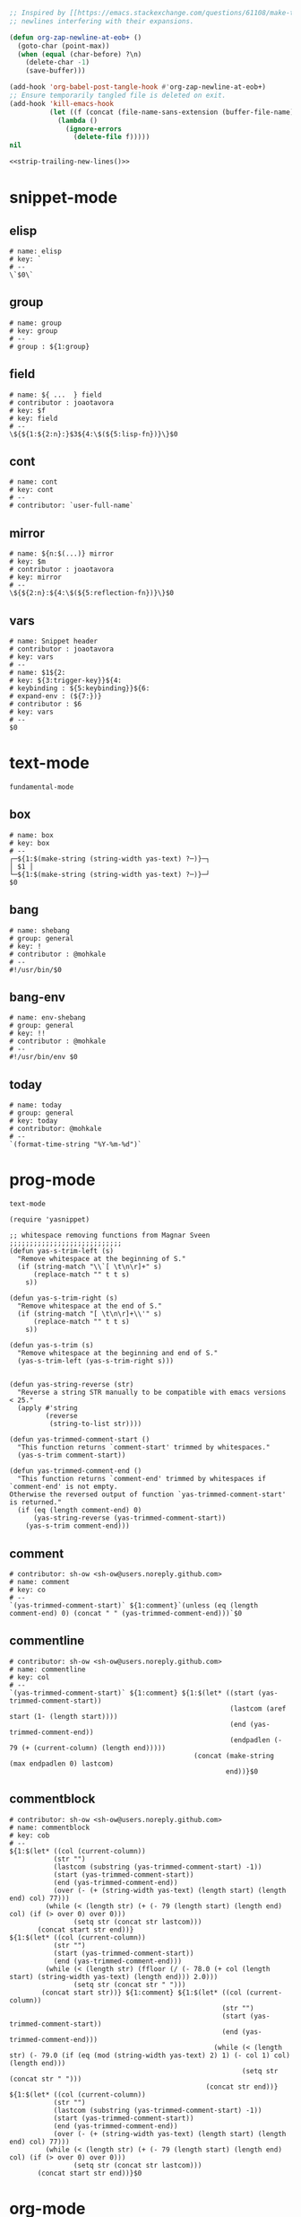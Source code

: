 #+TITLE snippets
#+PROPERTY: header-args :tangle-mode (identity #o644) :mkdirp yes :noweb yes :hlines no :shebang "# -*- mode: snippet -*-" :tangle no

#+NAME: strip-trailing-new-lines
#+BEGIN_SRC emacs-lisp :lexical yes
  ;; Inspired by [[https://emacs.stackexchange.com/questions/61108/make-tangle-dont-add-a-newline-at-the-end-of-the-file][here]], this prevents org from tangling snippets with trailing
  ;; newlines interfering with their expansions.

  (defun org-zap-newline-at-eob+ ()
    (goto-char (point-max))
    (when (equal (char-before) ?\n)
      (delete-char -1)
      (save-buffer)))

  (add-hook 'org-babel-post-tangle-hook #'org-zap-newline-at-eob+)
  ;; Ensure temporarily tangled file is deleted on exit.
  (add-hook 'kill-emacs-hook
            (let ((f (concat (file-name-sans-extension (buffer-file-name)) ".el")))
              (lambda ()
                (ignore-errors
                  (delete-file f)))))
  nil
#+END_SRC

#+BEGIN_SRC emacs-lisp :tangle yes
<<strip-trailing-new-lines()>>
#+END_SRC

* snippet-mode
** elisp
   #+BEGIN_SRC snippet :tangle snippets/snippet-mode/elisp
      # name: elisp
      # key: `
      # --
      \`$0\`
   #+END_SRC

** group
   #+BEGIN_SRC snippet :tangle snippets/snippet-mode/group
      # name: group
      # key: group
      # --
      # group : ${1:group}
   #+END_SRC

** field
   #+BEGIN_SRC snippet :tangle snippets/snippet-mode/field
      # name: ${ ...  } field
      # contributor : joaotavora
      # key: $f
      # key: field
      # --
      \${${1:${2:n}:}$3${4:\$(${5:lisp-fn})}\}$0
   #+END_SRC

** cont
   #+BEGIN_SRC snippet :tangle snippets/snippet-mode/cont
      # name: cont
      # key: cont
      # --
      # contributor: `user-full-name`
   #+END_SRC

** mirror
   #+BEGIN_SRC snippet :tangle snippets/snippet-mode/mirror
      # name: ${n:$(...)} mirror
      # key: $m
      # contributor : joaotavora
      # key: mirror
      # --
      \${${2:n}:${4:\$(${5:reflection-fn})}\}$0
   #+END_SRC

** vars
   #+BEGIN_SRC snippet :tangle snippets/snippet-mode/vars
      # name: Snippet header
      # contributor : joaotavora
      # key: vars
      # --
      # name: $1${2:
      # key: ${3:trigger-key}}${4:
      # keybinding : ${5:keybinding}}${6:
      # expand-env : (${7:})}
      # contributor : $6
      # key: vars
      # --
      $0
   #+END_SRC

* text-mode
  #+BEGIN_SRC text :tangle snippets/text-mode/.yas-parents :shebang
    fundamental-mode
  #+END_SRC

** box
   #+BEGIN_SRC snippet :tangle snippets/text-mode/box
      # name: box
      # key: box
      # --
      ┌─${1:$(make-string (string-width yas-text) ?─)}─┐
      │ $1 │
      └─${1:$(make-string (string-width yas-text) ?─)}─┘
      $0
   #+END_SRC

** bang
   #+BEGIN_SRC snippet :tangle snippets/text-mode/bang
     # name: shebang
     # group: general
     # key: !
     # contributor : @mohkale
     # --
     #!/usr/bin/$0
   #+END_SRC

** bang-env
   #+BEGIN_SRC snippet :tangle snippets/text-mode/bang-env
     # name: env-shebang
     # group: general
     # key: !!
     # contributor : @mohkale
     # --
     #!/usr/bin/env $0
   #+END_SRC

** today
   #+BEGIN_SRC snippet :tangle snippets/text-mode/today
     # name: today
     # group: general
     # key: today
     # contributor: @mohkale
     # --
     `(format-time-string "%Y-%m-%d")`
   #+END_SRC

* prog-mode
  #+BEGIN_SRC text :tangle snippets/prog-mode/.yas-parents :shebang
    text-mode
  #+END_SRC

  #+BEGIN_SRC elisp :tangle snippets/prog-mode/.yas-setup.el :shebang ";; -*- lexical-binding: t -*-"
    (require 'yasnippet)

    ;; whitespace removing functions from Magnar Sveen ;;;;;;;;;;;;;;;;;;;;;;;;;;;;
    (defun yas-s-trim-left (s)
      "Remove whitespace at the beginning of S."
      (if (string-match "\\`[ \t\n\r]+" s)
          (replace-match "" t t s)
        s))

    (defun yas-s-trim-right (s)
      "Remove whitespace at the end of S."
      (if (string-match "[ \t\n\r]+\\'" s)
          (replace-match "" t t s)
        s))

    (defun yas-s-trim (s)
      "Remove whitespace at the beginning and end of S."
      (yas-s-trim-left (yas-s-trim-right s)))


    (defun yas-string-reverse (str)
      "Reverse a string STR manually to be compatible with emacs versions < 25."
      (apply #'string
             (reverse
              (string-to-list str))))

    (defun yas-trimmed-comment-start ()
      "This function returns `comment-start' trimmed by whitespaces."
      (yas-s-trim comment-start))

    (defun yas-trimmed-comment-end ()
      "This function returns `comment-end' trimmed by whitespaces if `comment-end' is not empty.
    Otherwise the reversed output of function `yas-trimmed-comment-start' is returned."
      (if (eq (length comment-end) 0)
          (yas-string-reverse (yas-trimmed-comment-start))
        (yas-s-trim comment-end)))
  #+END_SRC

** comment
   #+BEGIN_SRC snippet :tangle snippets/prog-mode/comment
      # contributor: sh-ow <sh-ow@users.noreply.github.com>
      # name: comment
      # key: co
      # --
      `(yas-trimmed-comment-start)` ${1:comment}`(unless (eq (length comment-end) 0) (concat " " (yas-trimmed-comment-end)))`$0
   #+END_SRC

** commentline
   #+BEGIN_SRC snippet :tangle snippets/prog-mode/commentline
      # contributor: sh-ow <sh-ow@users.noreply.github.com>
      # name: commentline
      # key: col
      # --
      `(yas-trimmed-comment-start)` ${1:comment} ${1:$(let* ((start (yas-trimmed-comment-start))
                                                             (lastcom (aref start (1- (length start))))
                                                             (end (yas-trimmed-comment-end))
                                                             (endpadlen (- 79 (+ (current-column) (length end)))))
                                                    (concat (make-string (max endpadlen 0) lastcom)
                                                            end))}$0
   #+END_SRC

** commentblock
   #+BEGIN_SRC snippet :tangle snippets/prog-mode/commentblock
      # contributor: sh-ow <sh-ow@users.noreply.github.com>
      # name: commentblock
      # key: cob
      # --
      ${1:$(let* ((col (current-column))
                 (str "")
                 (lastcom (substring (yas-trimmed-comment-start) -1))
                 (start (yas-trimmed-comment-start))
                 (end (yas-trimmed-comment-end))
                 (over (- (+ (string-width yas-text) (length start) (length end) col) 77)))
               (while (< (length str) (+ (- 79 (length start) (length end) col) (if (> over 0) over 0)))
                      (setq str (concat str lastcom)))
             (concat start str end))}
      ${1:$(let* ((col (current-column))
                 (str "")
                 (start (yas-trimmed-comment-start))
                 (end (yas-trimmed-comment-end)))
               (while (< (length str) (ffloor (/ (- 78.0 (+ col (length start) (string-width yas-text) (length end))) 2.0)))
                      (setq str (concat str " ")))
              (concat start str))} ${1:comment} ${1:$(let* ((col (current-column))
                                                           (str "")
                                                           (start (yas-trimmed-comment-start))
                                                           (end (yas-trimmed-comment-end)))
                                                         (while (< (length str) (- 79.0 (if (eq (mod (string-width yas-text) 2) 1) (- col 1) col) (length end)))
                                                                (setq str (concat str " ")))
                                                       (concat str end))}
      ${1:$(let* ((col (current-column))
                 (str "")
                 (lastcom (substring (yas-trimmed-comment-start) -1))
                 (start (yas-trimmed-comment-start))
                 (end (yas-trimmed-comment-end))
                 (over (- (+ (string-width yas-text) (length start) (length end) col) 77)))
               (while (< (length str) (+ (- 79 (length start) (length end) col) (if (> over 0) over 0)))
                      (setq str (concat str lastcom)))
             (concat start str end))}$0
   #+END_SRC

* org-mode
  #+BEGIN_SRC emacs-lisp :tangle snippets/org-mode/.yas-parents
    latex-mode
  #+END_SRC

** bold
   #+BEGIN_SRC snippet :tangle snippets/org-mode/bold
      # name: bold
      # key: b
      # --
      *$1*$0
   #+END_SRC

** quote
   #+BEGIN_SRC snippet :tangle snippets/org-mode/quote
      # name: quote
      # key: <Q
      # --
      #+begin_quote
      $0
      #+end_quote
   #+END_SRC

** embedded
   #+BEGIN_SRC snippet :tangle snippets/org-mode/embedded
      # name: embedded
      # key: emb_
      # --
      src_${1:lang}${2:[${3:where}]}{${4:code}}
   #+END_SRC

** exampleblock
   #+BEGIN_SRC snippet :tangle snippets/org-mode/exampleblock
      # name: example
      # key: <E
      # --
      #+begin_example
      $0
      #+end_example
   #+END_SRC

** language
   #+BEGIN_SRC snippet :tangle snippets/org-mode/language
      # name: language
      # key: <lan
      # --
      #+language: ${1:en}
   #+END_SRC

** img
   #+BEGIN_SRC snippet :tangle snippets/org-mode/img
      # name: img
      # key: img_
      # --
      <img src="$1" alt="$2" align="${3:left}" title="${4:image title}" class="img" $5/>$0
   #+END_SRC

** date
   #+BEGIN_SRC snippet :tangle snippets/org-mode/date
      # name: date
      # key: <da
      # --
      #+date: ${1:year}:${2:month}:${3:day}
   #+END_SRC

** center
   #+BEGIN_SRC snippet :tangle snippets/org-mode/center
      # name: center
      # key: <C
      # --
      #+begin_center
      $0
      #+end_center
   #+END_SRC

** verse
   #+BEGIN_SRC snippet :tangle snippets/org-mode/verse
      # name: verse
      # key: <v
      # --
      #+begin_verse
      $0
      #+end_verse
   #+END_SRC

** keywords
   #+BEGIN_SRC snippet :tangle snippets/org-mode/keywords
      # name: keywords
      # key: <ke
      # --
      #+keywords: $0
   #+END_SRC

** style
   #+BEGIN_SRC snippet :tangle snippets/org-mode/style
      # name: style
      # key: <st
      # --
      #+style: <link rel="stylesheet" type="text/css" href="$1" />
   #+END_SRC

** include
   #+BEGIN_SRC snippet :tangle snippets/org-mode/include
      # name: include
      # key: <i
      # --
      #+include: $0
   #+END_SRC

** src
   #+BEGIN_SRC emacs-lisp :tangle snippets/org-mode/src
     # name: src
     # key: <<
     # --
     ,#+BEGIN_SRC $1
     $0
     ,#+END_SRC
   #+END_SRC

** filetags
   #+BEGIN_SRC snippet :tangle snippets/org-mode/roam_tags
     # name: roam_tags
     # key: rt
     # --
     ,#+filetags: $0
   #+END_SRC

* web-mode
  #+BEGIN_SRC text :tangle snippets/web-mode/.yas-parents :shebang
    html-mode
  #+END_SRC

* ruby-mode
** pry
   #+BEGIN_SRC snippet :tangle snippets/ruby-mode/pry
     # name: binding.pry
     # key: dbg
     # --
     require 'pry'; binding.pry$0
   #+END_SRC

** rel
   #+BEGIN_SRC snippet :tangle snippets/ruby-mode/rel
      # name: require_relative
      # group : general
      # --
      require_relative '$0'
   #+END_SRC

** mod
   #+BEGIN_SRC snippet :tangle snippets/ruby-mode/mod
      # name: module ... end
      # contributor: hitesh <hitesh.jasani@gmail.com>, jimeh <contact@jimeh.me>
      # key: mod
      # --
      module ${1:`(let ((fn (capitalize (file-name-nondirectory
                                       (file-name-sans-extension
               (or (buffer-file-name)
                   (buffer-name (current-buffer))))))))
                 (while (string-match "_" fn)
                   (setq fn (replace-match "" nil nil fn)))
                 fn)`}
        $0
      end
   #+END_SRC

** Comp
   #+BEGIN_SRC snippet :tangle snippets/ruby-mode/Comp
      # name: include Comparable; def <=> ... end
      # group : definitions
      # --
      include Comparable

      def <=> other
        $0
      end
   #+END_SRC

** test class
   #+BEGIN_SRC snippet :tangle snippets/ruby-mode/test_class
      # name: test class
      # key: tc
      # --
      class TC_${1:Class} < Test::Unit::TestCase
            $0
      end
   #+END_SRC

** when
   #+BEGIN_SRC snippet :tangle snippets/ruby-mode/when
      # name: when ... end
      # group : control structure
      # --
      when ${condition}
        $0
      end
   #+END_SRC

** def
   #+BEGIN_SRC snippet :tangle snippets/ruby-mode/def
      # name: def ... end
      # key: def
      # --
      def ${1:method}${2:(${3:args})}
          $0
      end
   #+END_SRC

** until
   #+BEGIN_SRC snippet :tangle snippets/ruby-mode/until
      # name: until ... end
      # group: control structure
      # --
      until ${condition}
        $0
      end
   #+END_SRC

** red
   #+BEGIN_SRC snippet :tangle snippets/ruby-mode/red
      # name: reduce(...) { |...| ... }
      # group : collections
      # --
      reduce(${1:0}) { |${2:accumulator}, ${3:element}| $0 }
   #+END_SRC

** ea
   #+BEGIN_SRC snippet :tangle snippets/ruby-mode/ea
      # name: each { |...| ... }
      # group : collections
      # --
      each { |${e}| $0 }
   #+END_SRC

** dow
   #+BEGIN_SRC snippet :tangle snippets/ruby-mode/dow
      # name: downto(...) { |n| ... }
      # group : control structure
      # --
      downto(${0}) { |${n}|
        $0
      }
   #+END_SRC

** eawi
   #+BEGIN_SRC snippet :tangle snippets/ruby-mode/eawi
      # name: each_with_index { |e, i| ... }
      # group : collections
      # --
      each_with_index { |${e}, ${i}| $0 }
   #+END_SRC

** any
   #+BEGIN_SRC snippet :tangle snippets/ruby-mode/any
      # name: any? { |...| ... }
      # group : collections
      # --
      any? { |${e}| $0 }
   #+END_SRC

** while
   #+BEGIN_SRC snippet :tangle snippets/ruby-mode/while
      # name: while ... end
      # group : control structure
      # --
      while ${condition}
        $0
      end
   #+END_SRC

** eai
   #+BEGIN_SRC snippet :tangle snippets/ruby-mode/eai
      # name: each_index { |i| ... }
      # group : collections
      # --
      each_index { |${i}| $0 }
   #+END_SRC

** tim
   #+BEGIN_SRC snippet :tangle snippets/ruby-mode/tim
      # name: times { |n| ... }
      # group : control structure
      # --
      times { |${n}| $0 }
   #+END_SRC

** eac
   #+BEGIN_SRC snippet :tangle snippets/ruby-mode/eac
      # name: each_cons(...) { |...| ... }
      # group : collections
      # --
      each_cons(${1:2}) { |${group}| $0 }
   #+END_SRC

** ife
   #+BEGIN_SRC snippet :tangle snippets/ruby-mode/ife
      # name: if ... else ... end
      # group : control structure
      # --
      if ${1:condition}
        $2
      else
        $3
      end
   #+END_SRC

** rpry
   #+BEGIN_SRC snippet :tangle snippets/ruby-mode/rpry
      # name: binding.pry_remote
      # key: rpry
      # --
      require 'pry-remote'; binding.remote_pry
   #+END_SRC

** select
   #+BEGIN_SRC snippet :tangle snippets/ruby-mode/select
      # name: select { |...| ... }
      # group : collections
      # --
      select { |${1:element}| $0 }
   #+END_SRC

** tu
   #+BEGIN_SRC snippet :tangle snippets/ruby-mode/tu
      # name: tu
      # key: tu
      # --
      require 'test/unit'
   #+END_SRC

** collect
   #+BEGIN_SRC snippet :tangle snippets/ruby-mode/collect
      # name: collect { |...| ... }
      # group : collections
      # --
      collect { |${e}| $0 }
   #+END_SRC

** str
   #+BEGIN_SRC snippet :tangle snippets/ruby-mode/str
      # name: str
      # key: s
      # --
      #{$0}
   #+END_SRC

** cls
   #+BEGIN_SRC snippet :tangle snippets/ruby-mode/cls
      # name: class ... end
      # contributor : hitesh <hitesh.jasani@gmail.com>
      # group : definitions
      # --
      class ${1:`(let ((fn (capitalize (file-name-nondirectory
                                       (file-name-sans-extension
      				 (or (buffer-file-name)
      				     (buffer-name (current-buffer))))))))
                   (replace-regexp-in-string "_" "" fn t t))`}
        $0
      end
   #+END_SRC

** inc
   #+BEGIN_SRC snippet :tangle snippets/ruby-mode/inc
      # name: include Module
      # key: inc
      # group: general
      # --
      include ${1:Module}
      $0
   #+END_SRC

** y
   #+BEGIN_SRC snippet :tangle snippets/ruby-mode/y
      # name: :yields: arguments (rdoc)
      # group : general
      # --
      :yields: $0
   #+END_SRC

** eav
   #+BEGIN_SRC snippet :tangle snippets/ruby-mode/eav
      # name: each_value { |val| ... }
      # group : collections
      # --
      each_value { |${val}| $0 }
   #+END_SRC

** bench
   #+BEGIN_SRC snippet :tangle snippets/ruby-mode/bench
      # name: bench
      # key: bench
      # --
      require "benchmark"

      TESTS = ${1:1_000}
      Benchmark.bmbm do |x|
        x.report("${2:var}") {}
      end
   #+END_SRC

** init
   #+BEGIN_SRC snippet :tangle snippets/ruby-mode/init
      # name: init
      # key: init
      # --
      def initialize(${1:args})
          $0
      end
   #+END_SRC

** case
   #+BEGIN_SRC snippet :tangle snippets/ruby-mode/case
      # name: case ... end
      # group : general
      # --
      case ${1:object}
      when ${2:condition}
        $0
      end
   #+END_SRC

** to_
   #+BEGIN_SRC snippet :tangle snippets/ruby-mode/to_
      # name: to_
      # key: to_
      # --
      def to_s
          "${1:string}"
      end
      $0
   #+END_SRC

** cla
   #+BEGIN_SRC snippet :tangle snippets/ruby-mode/cla
      # name: class << self ... end
      # group : definitions
      # --
      class << ${self}
        $0
      end
   #+END_SRC

** attribute
   #+BEGIN_SRC snippet :tangle snippets/ruby-mode/attribute
      # name: attribute
      # key: @
      # --
      @${1:attr} = $0
   #+END_SRC

** rw
   #+BEGIN_SRC snippet :tangle snippets/ruby-mode/rw
      # name: attr_accessor ...
      # group : definitions
      # --
      attr_accessor :
   #+END_SRC

** if
   #+BEGIN_SRC snippet :tangle snippets/ruby-mode/if
      # name: if ... end
      # group : control structure
      # --
      if ${1:condition}
        $0
      end
   #+END_SRC

** am
   #+BEGIN_SRC snippet :tangle snippets/ruby-mode/am
      # name: alias_method new, old
      # group : definitions
      # --
      alias_method :${new_name}, :${old_name}
   #+END_SRC

** upt
   #+BEGIN_SRC snippet :tangle snippets/ruby-mode/upt
      # name: upto(...) { |n| ... }
      # group : control structure
      # --
      upto(${n}) { |${i}|
        $0
      }
   #+END_SRC

** reject
   #+BEGIN_SRC snippet :tangle snippets/ruby-mode/reject
      # name: reject { |...| ... }
      # group : collections
      # --
      reject { |${1:element}| $0 }
   #+END_SRC

** formula
   #+BEGIN_SRC snippet :tangle snippets/ruby-mode/formula
      # name: formula
      # key: form
      # --
      require 'formula'

      class ${1:Name} <Formula
        url '${2:url}'
        homepage '${3:home}'
        md5 '${4:md5}'

        def install
          ${5:system "./configure"}
          $0
        end
      end
   #+END_SRC

** Enum
   #+BEGIN_SRC snippet :tangle snippets/ruby-mode/Enum
      # name: include Enumerable
      # key: Enum
      # group: collections
      # --
      include Enumerable

      def each${1:(&block)}
        $0
      end
   #+END_SRC

** app
   #+BEGIN_SRC snippet :tangle snippets/ruby-mode/app
      # name: if __FILE__ == $PROGRAM_NAME ... end
      # group : general
      # --
      if __FILE__ == $PROGRAM_NAME
        $0
      end
   #+END_SRC

** map
   #+BEGIN_SRC snippet :tangle snippets/ruby-mode/map
      # name: map { |...| ... }
      # group : collections
      # --
      map { |${e}| $0 }
   #+END_SRC

** #
   #+BEGIN_SRC snippet :tangle snippets/ruby-mode/#
      # name: # =>
      # group : general
      # --
      # =>
   #+END_SRC

** dee
   #+BEGIN_SRC snippet :tangle snippets/ruby-mode/dee
      # name: deep_copy(...)
      # group : general
      # --
      Marshal.load(Marshal.dump($0))
   #+END_SRC

** bm
   #+BEGIN_SRC snippet :tangle snippets/ruby-mode/bm
      # name: Benchmark.bmbm(...) do ... end
      # group : general
      # --
      Benchmark.bmbm(${1:10}) do |x|
        $0
      end
   #+END_SRC

** req
   #+BEGIN_SRC snippet :tangle snippets/ruby-mode/req
      # name: require "..."
      # group : general
      # --
      require '$0'
   #+END_SRC

** =b
   #+BEGIN_SRC snippet :tangle snippets/ruby-mode/=b
      # name: =begin rdoc ... =end
      # group : general
      # --
      =begin rdoc
        $0
      =end
   #+END_SRC

** det
   #+BEGIN_SRC snippet :tangle snippets/ruby-mode/det
      # name: detect { |...| ... }
      # group : collections
      # --
      detect { |${e}| $0 }
   #+END_SRC

** deli
   #+BEGIN_SRC snippet :tangle snippets/ruby-mode/deli
      # name: delete_if { |...| ... }
      # group : collections
      # --
      delete_if { |${e}| $0 }
   #+END_SRC

** for
   #+BEGIN_SRC snippet :tangle snippets/ruby-mode/for
      # name: for
      # key: for
      # --
      for ${1:el} in ${2:collection}
          $0
      end
   #+END_SRC

** GLOB
   #+BEGIN_SRC snippet :tangle snippets/ruby-mode/GLOB
      # name: GLOB
      # key: $
      # --
      $${1:GLOBAL} = $0
   #+END_SRC

** w
   #+BEGIN_SRC snippet :tangle snippets/ruby-mode/w
      # name: attr_writer ...
      # group : definitions
      # --
      attr_writer :
   #+END_SRC

** all
   #+BEGIN_SRC snippet :tangle snippets/ruby-mode/all
      # name: all? { |...| ... }
      # group : collections
      # --
      all? { |${e}| $0 }
   #+END_SRC

** mm
   #+BEGIN_SRC snippet :tangle snippets/ruby-mode/mm
      # name: def method_missing ... end
      # group : definitions
      # --
      def method_missing(method, *args)
        $0
      end
   #+END_SRC

** zip
   #+BEGIN_SRC snippet :tangle snippets/ruby-mode/zip
      # name: zip(...) { |...| ... }
      # group : collections
      # --
      zip(${enums}) { |${row}| $0 }
   #+END_SRC

** r
   #+BEGIN_SRC snippet :tangle snippets/ruby-mode/r
      # name: attr_reader ...
      # group : definitions
      # --
      attr_reader :
   #+END_SRC

** forin
   #+BEGIN_SRC snippet :tangle snippets/ruby-mode/forin
      # name: for ... in ...; ... end
      # group : control structure
      # --
      for ${1:element} in ${2:collection}
        $0
      end
   #+END_SRC

** inject
   #+BEGIN_SRC snippet :tangle snippets/ruby-mode/inject
      # name: inject(...) { |...| ... }
      # group : collections
      # --
      inject(${1:0}) { |${2:injection}, ${3:element}| $0 }
   #+END_SRC

* enh-ruby-mode
  #+BEGIN_SRC text :tangle snippets/enh-ruby-mode/.yas-parents :shebang
    ruby-mode
  #+END_SRC

* js-mode
** bnd
   #+BEGIN_SRC snippet :tangle snippets/js-mode/bnd
      # uuid: 6788dcb5-8d8e-4e30-a97b-83029ecaf89b
      # contributor: Jimmy Yuen Ho Wong <wyuenho@gmail.com>
      # name: bindThis
      # key: bnd
      # --

      this.${1:methodName} = this.${1:methodName}.bind(this)$0
   #+END_SRC

** debugger
   #+BEGIN_SRC snippet :tangle snippets/js-mode/debugger
      # name: debugger
      # key: dbg
      # --
      debugger;
   #+END_SRC

** imd
   #+BEGIN_SRC snippet :tangle snippets/js-mode/imd
      # uuid: 851254b3-d70e-4024-a557-2629d3d73507
      # contributor: Jimmy Yuen Ho Wong <wyuenho@gmail.com>
      # name: importDestructing
      # key: imd
      # --

      import { $2 } from '${1:module}'$0
   #+END_SRC

** console
   #+BEGIN_SRC snippet :tangle snippets/js-mode/console/.yas-make-group :shebang
   #+END_SRC

*** cin
    #+BEGIN_SRC snippet :tangle snippets/js-mode/console/cin
       # uuid: 006ec5e1-f229-4989-b8b2-fe1da1aab907
       # contributor: Jimmy Yuen Ho Wong <wyuenho@gmail.com>
       # name: console.info
       # key: cin
       # group: console
       # --

       console.info(${1:object})
    #+END_SRC

*** cco
    #+BEGIN_SRC snippet :tangle snippets/js-mode/console/cco
       # uuid: dcbcd0f7-7827-4f81-9777-809540ef5c10
       # contributor: Jimmy Yuen Ho Wong <wyuenho@gmail.com>
       # name: console.count
       # key: cco
       # group: console
       # --

       console.count(${1:label})
    #+END_SRC

*** cas
    #+BEGIN_SRC snippet :tangle snippets/js-mode/console/cas
       # uuid: b845ab40-1e04-4d11-bb0c-14266e733945
       # contributor: Jimmy Yuen Ho Wong <wyuenho@gmail.com>
       # name: console.assert
       # key: cas
       # group: console
       # --

       console.assert(${1:expression}, ${2:object})
    #+END_SRC

*** cge
    #+BEGIN_SRC snippet :tangle snippets/js-mode/console/cge
       # uuid: b3954656-b9c0-4061-b436-e7412ce008ad
       # contributor: Jimmy Yuen Ho Wong <wyuenho@gmail.com>
       # name: console.groupEnd
       # key: cge
       # group: console
       # --

       console.groupEnd()
    #+END_SRC

*** cte
    #+BEGIN_SRC snippet :tangle snippets/js-mode/console/cte
       # uuid: 9dd0d1c8-f4e8-4d16-8ca1-4ce72e7936cb
       # contributor: Jimmy Yuen Ho Wong <wyuenho@gmail.com>
       # name: console.timeEnd
       # key: cte
       # group: console
       # --

       console.timeEnd('${1:object}')
    #+END_SRC

*** cdi
    #+BEGIN_SRC snippet :tangle snippets/js-mode/console/cdi
       # uuid: d2272fe8-85d4-44f5-b74c-39a88bb50487
       # contributor: Jimmy Yuen Ho Wong <wyuenho@gmail.com>
       # name: console.dir
       # key: cdi
       # group: console
       # --

       console.dir(${1:object})
    #+END_SRC

*** cer
    #+BEGIN_SRC snippet :tangle snippets/js-mode/console/cer
       # uuid: 54ad9659-8b18-40a0-9096-48131f9577da
       # contributor: Jimmy Yuen Ho Wong <wyuenho@gmail.com>
       # name: console.error
       # key: cer
       # group: console
       # --

       console.error(${1:object})
    #+END_SRC

*** clo
    #+BEGIN_SRC snippet :tangle snippets/js-mode/console/clo
       # uuid: 3d2ddcac-d8c0-4b56-81a7-523eb6621442
       # contributor: Jimmy Yuen Ho Wong <wyuenho@gmail.com>
       # name: console.log (formatted)
       # key: clo
       # group: console
       # --

       console.log('${1:object}', ${1:object})
    #+END_SRC

*** cgr
    #+BEGIN_SRC snippet :tangle snippets/js-mode/console/cgr
       # uuid: afebe290-f0e6-403a-9c4f-da33451115cb
       # contributor: Jimmy Yuen Ho Wong <wyuenho@gmail.com>
       # name: console.group
       # key: cgr
       # group: console
       # --

       console.group("${1:label}")
    #+END_SRC

*** cwa
    #+BEGIN_SRC snippet :tangle snippets/js-mode/console/cwa
       # uuid: 3d8fde97-df25-4515-a8e9-5096db21cfb7
       # contributor: Jimmy Yuen Ho Wong <wyuenho@gmail.com>
       # name: console.warn
       # key: cwa
       # group: console
       # --

       console.warn(${1:object})
    #+END_SRC

*** ccl
    #+BEGIN_SRC snippet :tangle snippets/js-mode/console/ccl
       # uuid: 9619a671-e44a-4b59-b343-b55b3b1dbbcc
       # contributor: Jimmy Yuen Ho Wong <wyuenho@gmail.com>
       # name: console.clear
       # key: ccl
       # group: console
       # --

       console.clear()
    #+END_SRC

*** clg
    #+BEGIN_SRC snippet :tangle snippets/js-mode/console/clg
       # uuid: 0a1a6d75-a8e0-43fe-b049-1e96c2e04b51
       # contributor: Jimmy Yuen Ho Wong <wyuenho@gmail.com>
       # name: console.log
       # key: clg
       # group: console
       # --

       console.log(${1:object})
    #+END_SRC

** ima
   #+BEGIN_SRC snippet :tangle snippets/js-mode/ima
      # uuid: 7c3ddd59-68e7-456c-a906-4241cdaeaf9e
      # contributor: Jimmy Yuen Ho Wong <wyuenho@gmail.com>
      # name: importAs
      # key: ima
      # --

      import { ${2:originalName} as ${3:alias} } from '${1:module}'$0
   #+END_SRC

** imn
   #+BEGIN_SRC snippet :tangle snippets/js-mode/imn
      # uuid: 39b0065c-1dd5-4214-a612-1fead18dd677
      # contributor: Jimmy Yuen Ho Wong <wyuenho@gmail.com>
      # name: importNoModuleName
      # key: imn
      # --

      import '${1:module}'$0
   #+END_SRC

** imp
   #+BEGIN_SRC snippet :tangle snippets/js-mode/imp
      # uuid: fb07fe1d-4cf7-47e9-bca8-51a6438c5d6f
      # contributor: Jimmy Yuen Ho Wong <wyuenho@gmail.com>
      # name: import
      # key: imp
      # --

      import ${2:moduleName} from '${1:module}'$0
   #+END_SRC

** ime
   #+BEGIN_SRC snippet :tangle snippets/js-mode/ime
      # uuid: 13efbfa8-12d3-4570-9602-6d64717d75e3
      # contributor: Jimmy Yuen Ho Wong <wyuenho@gmail.com>
      # name: importEverything
      # key: ime
      # --

      import * as ${2:alias} from '${1:module}'$0
   #+END_SRC

** function
   #+begin_src snippet :tangle snippets/js-mode/function
     # name: function
     # contributor: Mohsin Kaleem <mohkale@kisara.moe>
     # key: def
     # --
     function ${1:name}(${2:params}) {
         $0
     }
   #+end_src

* js2-mode
  #+BEGIN_SRC text :tangle snippets/js2-mode/.yas-parent :shebang
    js-mode
  #+END_SRC

* typescript-mode
  #+BEGIN_SRC text :tangle snippets/typescript-mode/.yas-parents :shebang
    js-mode
  #+END_SRC

* python-mode
   #+BEGIN_SRC text :tangle snippets/python-mode/.yas-parents :shebang
      prog-mode
   #+END_SRC

   #+BEGIN_SRC emacs-lisp :tangle snippets/python-mode/.yas-setup.el :shebang ";; -*- lexical-binding: t -*-"
     (require 'yasnippet)
     (defvar yas-text)

     (defun python-split-args (arg-string)
       "Split a python argument string into ((name, default)..) tuples"
       (mapcar (lambda (x)
                  (split-string x "[[:blank:]]*=[[:blank:]]*" t))
               (split-string arg-string "[[:blank:]]*,[[:blank:]]*" t)))

     (defun python-args-to-docstring ()
       "return docstring format for the python arguments in yas-text"
       (let* ((indent (concat "\n" (make-string (current-column) 32)))
              (args (python-split-args yas-text))
              (max-len (if args (apply 'max (mapcar (lambda (x) (length (nth 0 x))) args)) 0))
              (formatted-args (mapconcat
                     (lambda (x)
                        (concat (nth 0 x) (make-string (- max-len (length (nth 0 x))) ? ) " -- "
                                (if (nth 1 x) (concat "\(default " (nth 1 x) "\)"))))
                     args
                     indent)))
         (unless (string= formatted-args "")
           (mapconcat 'identity (list "Keyword Arguments:" formatted-args) indent))))

     (defun python-args-to-docstring-numpy ()
       "return docstring format for the python arguments in yas-text"
       (let* ((args (python-split-args yas-text))
              (format-arg (lambda(arg)
                            (concat (nth 0 arg) " : " (if (nth 1 arg) ", optional") "\n")))
              (formatted-params (mapconcat format-arg args "\n"))
              (formatted-ret (mapconcat format-arg (list (list "out")) "\n")))
         (unless (string= formatted-params "")
           (mapconcat 'identity
                      (list "\nParameters\n----------" formatted-params
                            "\nReturns\n-------" formatted-ret)
                      "\n"))))
   #+END_SRC

** from
   #+BEGIN_SRC snippet :tangle snippets/python-mode/from
      # name: from
      # key: f
      # group : general
      # --
      from ${1:lib} import ${2:funs}
   #+END_SRC

** test_class
   #+BEGIN_SRC snippet :tangle snippets/python-mode/test_class
      # name: test_class
      # key: tcs
      # group : testing
      # --
      class Test${1:toTest}(${2:unittest.TestCase}):
          $0
   #+END_SRC

** setup
   #+BEGIN_SRC snippet :tangle snippets/python-mode/setup
      # name: setup
      # key: setup
      # group: distribute
      # --
      from setuptools import setup

      package = '${1:name}'
      version = '${2:0.1}'

      setup(name=package,
            version=version,
            description="${3:description}",
            url='${4:url}'$0)
   #+END_SRC

** method
   #+BEGIN_SRC snippet :tangle snippets/python-mode/method
      # name: method
      # key: m
      # group: object oriented
      # --
      def ${1:method}(self${2:, $3}):
          $0
   #+END_SRC

** selfassign
   #+BEGIN_SRC snippet :tangle snippets/python-mode/selfassign
      # name: selfassign
      # key: sn
      # group: object oriented
      # --
      self.$1 = $1
   #+END_SRC

** metaclass
   #+BEGIN_SRC snippet :tangle snippets/python-mode/metaclass
      # name: metaclass
      # key: mt
      # group: object oriented
      # --
      __metaclass__ = ${1:type}
   #+END_SRC

** import
   #+BEGIN_SRC snippet :tangle snippets/python-mode/import
      # name: import
      # key: i
      # group : general
      # --
      import ${1:lib}$0
   #+END_SRC

** import-as
   #+BEGIN_SRC snippet :tangle snippets/python-mode/import-as
     # name: import-as
     # key: ias
     # group : general
     # --
     import ${1:lib} as ${3:alias}$0
   #+END_SRC

** pl
   #+BEGIN_SRC snippet :tangle snippets/python-mode/pl
      # name: Import pyplot
      # key: plt
      # group : general
      # --
      import matplotlib.pyplot as plt
      $0
   #+END_SRC

** __len__
   #+BEGIN_SRC snippet :tangle snippets/python-mode/__len__
      # name: __len__
      # key: len
      # group: dunder methods
      # --
      def __len__(self):
          $0
   #+END_SRC

** super
   #+BEGIN_SRC snippet :tangle snippets/python-mode/super
      # name: super
      # key: super
      # group: object oriented
      # --
      super(`(replace-regexp-in-string "\\([.]\\)[^.]+$" ", self)." (python-info-current-defun) nil nil 1)`($1)
      $0
   #+END_SRC

** embed
   #+BEGIN_SRC snippet :tangle snippets/python-mode/embed
      # name: embed
      # key: embed
      # --
      from IPython import embed; embed()
   #+END_SRC

** __enter__
   #+BEGIN_SRC snippet :tangle snippets/python-mode/__enter__
      # name: __enter__
      # key: ent
      # group: dunder methods
      # --
      def __enter__(self):
          $0

          return self
   #+END_SRC

** celery_pdb
   #+BEGIN_SRC snippet :tangle snippets/python-mode/celery_pdb
      # name: celery pdb
      # key: cdb
      # group: debug
      # --
      from celery.contrib import rdb; rdb.set_trace()
   #+END_SRC

** while
   #+BEGIN_SRC snippet :tangle snippets/python-mode/while
      # name: while
      # key: wh
      # group: control structure
      # --
      while ${1:True}:
          $0
   #+END_SRC

** main
   #+BEGIN_SRC snippet :tangle snippets/python-mode/main
     # name: main
     # key: main
     # --
     if __name__ == '__main__':
         $0
   #+END_SRC

** arg
   #+BEGIN_SRC snippet :tangle snippets/python-mode/arg
     # name: arg
     # key: arg
     # group: argparser
     # --
     parser.add_argument(${1:'-$2', }${3:'--$4',}
                         $0)
   #+END_SRC

** arg_positional
   #+BEGIN_SRC snippet :tangle snippets/python-mode/arg_positional
      # name: arg_positional
      # key: argp
      # group: argparser
      # --
      parser.add_argument('${1:varname}', $0)
   #+END_SRC

** deftest
   #+BEGIN_SRC snippet :tangle snippets/python-mode/deftest
      # name: deftest
      # key: dt
      # group: testing
      # --
      def test_${1:long_name}(self):
          $0
   #+END_SRC

** doc
   #+BEGIN_SRC snippet :tangle snippets/python-mode/doc
      # name: doc
      # key: d
      # --
      """$0
      """
   #+END_SRC

** utf8
   #+BEGIN_SRC snippet :tangle snippets/python-mode/utf8
      # name: utf-8 encoding
      # key: utf8
      # --
      # -*- coding: utf-8 -*-
   #+END_SRC

** with_statement
   #+BEGIN_SRC snippet :tangle snippets/python-mode/with_statement
      # name: with_statement
      # key: fw
      # group: future
      # --
      from __future__ import with_statement
   #+END_SRC

** lambda
   #+BEGIN_SRC snippet :tangle snippets/python-mode/lambda
      # name: lambda
      # key: lam
      # --
      lambda ${1:x}: $0
   #+END_SRC

** pass
   #+BEGIN_SRC snippet :tangle snippets/python-mode/pass
      # name: pass
      # key: ps
      # --
      pass
   #+END_SRC

** __setitem__
   #+BEGIN_SRC snippet :tangle snippets/python-mode/__setitem__
      # name: __setitem__
      # key: setit
      # group: dunder methods
      # --
      def __setitem__(self, ${1:key}, ${2:val}):
          $0
   #+END_SRC

** print
   #+BEGIN_SRC snippet :tangle snippets/python-mode/print
      # name: print
      # key: p
      # --
      print($0)
   #+END_SRC

** function_docstring
   #+BEGIN_SRC snippet :tangle snippets/python-mode/function_docstring
      # name: function_docstring
      # key: fd
      # group: definitions
      # NOTE: Use minimum indentation, because Emacs 25+ doesn't dedent docstrings.
      # --
      def ${1:name}($2):
       \"\"\"$3
       ${2:$(python-args-to-docstring)}
       \"\"\"
       $0
   #+END_SRC

** assertNotIn
   #+BEGIN_SRC snippet :tangle snippets/python-mode/assertNotIn
      # name: assetNotIn
      # key: an
      # group: testing
      # --
      self.assertNotIn(${1:member}, ${2:container})
   #+END_SRC

** static
   #+BEGIN_SRC snippet :tangle snippets/python-mode/static
      # name: static
      # key: sm
      # --
      @staticmethod
      def ${1:func}($0):
   #+END_SRC

** repr
   #+BEGIN_SRC snippet :tangle snippets/python-mode/repr
      # name: __repr__
      # key: repr
      # group: dunder methods
      # --
      def __repr__(self):
          $0
   #+END_SRC

** self_without_dot
   #+BEGIN_SRC snippet :tangle snippets/python-mode/self_without_dot
      # name: self_without_dot
      # key: s
      # group: object oriented
      # --
      self
   #+END_SRC

** assertFalse
   #+BEGIN_SRC snippet :tangle snippets/python-mode/assertFalse
      # name: assertFalse
      # key: af
      # group: testing
      # --
      self.assertFalse($0)
   #+END_SRC

** ife
   #+BEGIN_SRC snippet :tangle snippets/python-mode/ife
      # name: ife
      # key: ife
      # group : control structure
      # --
      if $1:
          $2
      else:
          $0
   #+END_SRC

** function
   #+BEGIN_SRC snippet :tangle snippets/python-mode/function
      # name: function
      # key: def
      # group: definitions
      # --
      def ${1:fun}(${2:args}):
          $0
   #+END_SRC

** dataclass
   #+BEGIN_SRC snippet :tangle snippets/python-mode/dataclass
      # name: dataclass
      # key: dc
      # group: object oriented
      # --
      @dataclass
      class ${1:class}:
          $0
   #+END_SRC

** assertIn
   #+BEGIN_SRC snippet :tangle snippets/python-mode/assertIn
      # name: assertIn
      # key: ai
      # group: testing
      # --
      self.assertIn(${1:member}, ${2:container})
   #+END_SRC

** logger_name
   #+BEGIN_SRC snippet :tangle snippets/python-mode/logger_name
      # name: logger_name
      # key: ln
      # --
      logger = logging.getLogger(${1:__name__})
   #+END_SRC

** try
   #+BEGIN_SRC snippet :tangle snippets/python-mode/try
      # name: try
      # key: try
      # --
      try:
          $0
      except ${1:Exception}:
          $2
   #+END_SRC

** str
   #+BEGIN_SRC snippet :tangle snippets/python-mode/str
      # name: __str__
      # key: str
      # group: dunder methods
      # --
      def __str__(self):
          $0
   #+END_SRC

** cls
   #+BEGIN_SRC snippet :tangle snippets/python-mode/cls
      # name: class
      # key: cls
      # group: object oriented
      # --
      class ${1:class}:
          $0
   #+END_SRC

** unicode_literals
   #+BEGIN_SRC snippet :tangle snippets/python-mode/unicode_literals
      # name: unicode_literals
      # key: fu
      # group: future
      # --
      from __future__ import unicode_literals
   #+END_SRC

** __getitem__
   #+BEGIN_SRC snippet :tangle snippets/python-mode/__getitem__
      # name: __getitem__
      # key: getit
      # group: dunder methods
      # --
      def __getitem__(self, ${1:key}):
          $0
   #+END_SRC

** doctest
   #+BEGIN_SRC snippet :tangle snippets/python-mode/doctest
      # name: doctest
      # key: doc
      # group: testing
      # --
      >>> ${1:function calls}
      ${2:desired output}
      $0
   #+END_SRC

** assertTrue
   #+BEGIN_SRC snippet :tangle snippets/python-mode/assertTrue
      # name: assertTrue
      # key: at
      # group: testing
      # --
      self.assertTrue($0)
   #+END_SRC

** method_docstring_numpy
   #+BEGIN_SRC snippet :tangle snippets/python-mode/method_docstring_numpy
      # contributor: quazgar
      # name: method_docstring_numpy
      # key: mdn
      # group: object oriented
      # --
      def ${1:name}(self$2):
          \"\"\"$3
          ${2:$(python-args-to-docstring-numpy)}
          \"\"\"
          $0
   #+END_SRC

** tryelse
   #+BEGIN_SRC snippet :tangle snippets/python-mode/tryelse
      # name: tryelse
      # key: try
      # --
      try:
          $0
      except $1:
          $2
      else:
          $3
   #+END_SRC

** init
   #+BEGIN_SRC snippet :tangle snippets/python-mode/init
      # name: init
      # key: init
      # group : definitions
      # --
      def __init__(self${1:, args}):
          ${2:"${3:docstring}"
          }$0
   #+END_SRC

** not_impl
   #+BEGIN_SRC snippet :tangle snippets/python-mode/not_impl
      # name: not_impl
      # key: not_impl
      # --
      raise NotImplementedError
   #+END_SRC

** enum
   #+BEGIN_SRC snippet :tangle snippets/python-mode/enum
      # name: enum
      # key: en
      # group: object oriented
      # --
      class ${1:class}(Enum):
          $0
   #+END_SRC

** iter
   #+BEGIN_SRC snippet :tangle snippets/python-mode/iter
      # name: __iter__
      # key: iter
      # group: dunder methods
      # --
      def __iter__(self):
          return ${1:iter($2)}
   #+END_SRC

** reg
   #+BEGIN_SRC snippet :tangle snippets/python-mode/reg
      # name: reg
      # key: reg
      # group : general
      # --
      ${1:regexp} = re.compile(r"${2:expr}")
      $0
   #+END_SRC

** django_test_class
   #+BEGIN_SRC snippet :tangle snippets/python-mode/django_test_class
      # name: django_test_class
      # key: tcs
      # group: testing
      # --
      class ${1:Model}Test(TestCase):
          $0
   #+END_SRC

** setdef
   #+BEGIN_SRC snippet :tangle snippets/python-mode/setdef
      # name: setdef
      # key: setdef
      # --
      ${1:var}.setdefault(${2:key}, []).append(${3:value})
   #+END_SRC

** with
   #+BEGIN_SRC snippet :tangle snippets/python-mode/with
      # name: with
      # key: with
      # group : control structure
      # --
      with ${1:expr}${2: as ${3:alias}}:
          $0
   #+END_SRC

** eq
   #+BEGIN_SRC snippet :tangle snippets/python-mode/eq
      # name: __eq__
      # key: eq
      # group: dunder methods
      # --
      def __eq__(self, other):
          return self.$1 == other.$1
   #+END_SRC

** parser
   #+BEGIN_SRC snippet :tangle snippets/python-mode/parser
      # name: parser
      # key: pars
      # group: argparser
      # --
      parser = argparse.ArgumentParser(description='$1')
      $0
   #+END_SRC

** return
   #+BEGIN_SRC snippet :tangle snippets/python-mode/return
      # name: return
      # key: r
      # --
      return $0
   #+END_SRC

** ifmain
   #+BEGIN_SRC snippet :tangle snippets/python-mode/ifmain
      # name: ifmain
      # key: ifm
      # --
      if __name__ == '__main__':
          ${1:main()}
   #+END_SRC

** scls
   #+BEGIN_SRC snippet :tangle snippets/python-mode/scls
      # name: subclass
      # key: scls
      # group: object oriented
      # --
      class ${1:class}(${2:super-class}):
          $0
   #+END_SRC

** if
   #+BEGIN_SRC snippet :tangle snippets/python-mode/if
      # name: if
      # key: if
      # group : control structure
      # --
      if ${1:cond}:
          $0
   #+END_SRC

** list
   #+BEGIN_SRC snippet :tangle snippets/python-mode/list
      # name: list
      # key: li
      # group : definitions
      # --
      [${1:el} for $1 in ${2:list}]
      $0
   #+END_SRC

** test_file
   #+BEGIN_SRC snippet :tangle snippets/python-mode/test_file
      # name: test_file
      # key: tf
      # group : testing
      # --
      import unittest
      ${1:from ${2:test_file} import *}

      $0

      if __name__ == '__main__':
          unittest.main()
   #+END_SRC

** ipdb
   #+BEGIN_SRC snippet :tangle snippets/python-mode/ipdb
      # name: ipdb trace
      # key: ipdb
      # group: debug
      # --
      import ipdb; ipdb.set_trace()
   #+END_SRC

** assertRaises
   #+BEGIN_SRC snippet :tangle snippets/python-mode/assertRaises
      # name: assertRaises
      # key: ar
      # group: testing
      # --
      self.assertRaises(${1:Exception}, ${2:fun})
   #+END_SRC

** dec
   #+BEGIN_SRC snippet :tangle snippets/python-mode/dec
      # name: dec
      # key: dec
      # group : definitions
      # --
      def ${1:decorator}(func):
          $2
          def _$1(*args, **kwargs):
              $3
              ret = func(*args, **kwargs)
              $4
              return ret

          return _$1
   #+END_SRC

** unicode
   #+BEGIN_SRC snippet :tangle snippets/python-mode/unicode
      # name: __unicode__
      # key: un
      # group: dunder methods
      # --
      def __unicode__(self):
          $0
   #+END_SRC

** logging
   #+BEGIN_SRC snippet :tangle snippets/python-mode/logging
      # name: logging
      # key: log
      # --
      logger = logging.getLogger("${1:name}")
      logger.setLevel(logging.${2:level})
   #+END_SRC

** assertNotEqual
   #+BEGIN_SRC snippet :tangle snippets/python-mode/assertNotEqual
      # name: assertNotEqual
      # key: ane
      # group: testing
      # --
      self.assertNotEqual($1, $2)
   #+END_SRC

** __contains__
   #+BEGIN_SRC snippet :tangle snippets/python-mode/__contains__
      # name: __contains__
      # key: cont
      # group: dunder methods
      # --
      def __contains__(self, el):
          $0
   #+END_SRC

** np
   #+BEGIN_SRC snippet :tangle snippets/python-mode/np
      # name: np
      # key: np
      # group : general
      # --
      import numpy as np
      $0
   #+END_SRC

** assertEqual
   #+BEGIN_SRC snippet :tangle snippets/python-mode/assertEqual
      # name: assertEqual
      # key: ae
      # group: testing
      # --
      self.assertEqual($1, $2)
   #+END_SRC

** init_docstring
   #+BEGIN_SRC snippet :tangle snippets/python-mode/init_docstring
      # name: init_docstring
      # key: id
      # group : definitions
      # --
      def __init__(self$1):
          \"\"\"$2
          ${1:$(python-args-to-docstring)}
          \"\"\"
          $0
   #+END_SRC

** prop
   #+BEGIN_SRC snippet :tangle snippets/python-mode/prop
      # contributor: Mads D. Kristensen <madsdk@gmail.com>
      # name: prop
      # --
      def ${1:foo}():
          doc = """${2:Doc string}"""
          def fget(self):
              return self._$1

          def fset(self, value):
              self._$1 = value

          def fdel(self):
              del self._$1
          return locals()
      $1 = property(**$1())

      $0
   #+END_SRC

** parse_args
   #+BEGIN_SRC snippet :tangle snippets/python-mode/parse_args
      # name: parse_args
      # key: pargs
      # group: argparser
      # --
      def parse_arguments():
          parser = argparse.ArgumentParser(description='$1')
          $0
          return parser.parse_args()
   #+END_SRC

** class_doxygen_doc
   #+BEGIN_SRC snippet :tangle snippets/python-mode/class_doxygen_doc
      # contributor: Dan Pitic <dpitic@gmail.com>
      # name: Class Doxygen Doc
      # key: doxy_class
      # group: doxygen
      # --
      """
      @brief      ${1:class description}

      @details    ${2:detailed description}
      """
   #+END_SRC

** assert
   #+BEGIN_SRC snippet :tangle snippets/python-mode/assert
      # name: assert
      # key: ass
      # group: testing
      # --
      assert $0
   #+END_SRC

** __exit__
   #+BEGIN_SRC snippet :tangle snippets/python-mode/__exit__
      # name: __exit__
      # key: ex
      # group: dunder methods
      # --
      def __exit__(self, type, value, traceback):
          $0
   #+END_SRC

** interact
   #+BEGIN_SRC snippet :tangle snippets/python-mode/interact
      # name: interact
      # key: int
      # --
      import code; code.interact(local=locals())
   #+END_SRC

** classmethod
   #+BEGIN_SRC snippet :tangle snippets/python-mode/classmethod
      # name: classmethod
      # key: cm
      # group: object oriented
      # --
      @classmethod
      def ${1:meth}(cls, $2):
          $0
   #+END_SRC

** for
   #+BEGIN_SRC snippet :tangle snippets/python-mode/for
      # name: for ... in ... : ...
      # key: for
      # group : control structure
      # --
      for ${var} in ${collection}:
          $0
   #+END_SRC

** size
   #+BEGIN_SRC snippet :tangle snippets/python-mode/size
      # name: size
      # key: size
      # --
      sys.getsizeof($0)
   #+END_SRC

** __new__
   #+BEGIN_SRC snippet :tangle snippets/python-mode/__new__
      # name: __new__
      # key: new
      # group: dunder methods
      # --
      def __new__(mcs, name, bases, dct):
          $0
          return type.__new__(mcs, name, bases, dct)
   #+END_SRC

** breakpoint
   #+BEGIN_SRC snippet :tangle snippets/python-mode/breakpoint
      # name: breakpoint
      # key: dbg
      # --
      breakpoint()
   #+END_SRC

** script
   #+BEGIN_SRC snippet :tangle snippets/python-mode/script
     # name: script
     # key: sc
     # --
     def main(args, vargs, parser):
         pass


     if __name__ == '__main__':
         import argparse

         parser = argparse.ArgumentParser()

         $0

         args  = parser.parse_args()
         vargs = vars(args)

         main(args, vargs, parser)
   #+END_SRC

** self
   #+BEGIN_SRC snippet :tangle snippets/python-mode/self
      # name: self
      # key: .
      # group: object oriented
      # --
      self.$0
   #+END_SRC

** all
   #+BEGIN_SRC snippet :tangle snippets/python-mode/all
      # name: all
      # key: all
      # --
      __all__ = [
          $0
      ]
   #+END_SRC

** pdb
   #+BEGIN_SRC snippet :tangle snippets/python-mode/pdb
      # name: pdb trace
      # key: pdb
      # group: debug
      # --
      import pdb; pdb.set_trace()
   #+END_SRC

** pudb
   #+BEGIN_SRC snippet :tangle snippets/python-mode/pudb
      # name: pudb trace
      # key: pudb
      # group: debug
      # --
      import pudb; pudb.set_trace()
   #+END_SRC

** method_docstring
   #+BEGIN_SRC snippet :tangle snippets/python-mode/method_docstring
      # name: method_docstring
      # key: md
      # group: object oriented
      # --
      def ${1:name}(self$2):
          \"\"\"$3
          ${2:$(python-args-to-docstring)}
          \"\"\"
          $0
   #+END_SRC

** function_docstring_numpy
   #+BEGIN_SRC snippet :tangle snippets/python-mode/function_docstring_numpy
      # contributor: Egor Panfilov <egor.v.panfilov[at]gmail[dot]com>
      # name: function_docstring_numpy
      # key: fdn
      # group: definitions
      # --
      def ${1:name}($2):
       \"\"\"$3
       ${2:$(python-args-to-docstring-numpy)}
       \"\"\"
       $0
   #+END_SRC

** assertRaises.with
   #+BEGIN_SRC snippet :tangle snippets/python-mode/assertRaises.with
      # name: assertRaises
      # key: ar
      # --
      with self.assertRaises(${1:Exception}):
          $0
   #+END_SRC

** init_docstring_numpy
   #+BEGIN_SRC snippet :tangle snippets/python-mode/init_docstring_numpy
      # contributor: quazgar
      # name: init_docstring_numpy
      # key: idn
      # group : definitions
      # --
      def __init__(self$1):
          \"\"\"$2
          ${1:$(python-args-to-docstring-numpy)}
          \"\"\"
          $0
   #+END_SRC

** function_doxygen_doc
   #+BEGIN_SRC snippet :tangle snippets/python-mode/function_doxygen_doc
      # contributor: Dan Pitic <dpitic@gmail.com>
      # name: Function Doxygen Doc
      # key: doxy_func
      # group: doxygen
      # --
      """
      @brief      ${1:function description}

      @details    ${2:detailed description}

      @param      ${3:param}

      @return     ${4:return type}
      """
   #+END_SRC

* sh-mode
** while
   #+BEGIN_SRC snippet :tangle snippets/sh-mode/while
      # name: while loop
      # key: while
      # --
      while ${1:cond}; do
          $0
      done
   #+END_SRC

** function
   #+BEGIN_SRC snippet :tangle snippets/sh-mode/function
      # name: function
      # key: f
      # --
      function ${1:name} {
               $0
      }
   #+END_SRC

** case
   #+BEGIN_SRC snippet :tangle snippets/sh-mode/case
      # name : case
      # key: case
      # --
      case ${1:cond} in
          ${2:pattern} )
              ${3:stuff}
              ;;
          $0
      esac
   #+END_SRC

** if
   #+BEGIN_SRC snippet :tangle snippets/sh-mode/if
      # name: if
      # key: if
      # --
      if ${1:[ -f file]}
         then ${2:do}
      fi
      $0
   #+END_SRC

** for loop
   #+BEGIN_SRC snippet :tangle snippets/sh-mode/for_loop
      # name: for loop
      # key: for
      # --
      for ${1:var} in ${2:stuff}; do
          $0
      done
   #+END_SRC

* emacs-lisp-mode
** require
   #+BEGIN_SRC snippet :tangle snippets/emacs-lisp-mode/require
     # name: require
     # key: req
     # --
     (require '$1)$0
   #+END_SRC

** provide
   #+BEGIN_SRC snippet :tangle snippets/emacs-lisp-mode/provide
     # name: provide
     # key: prov
     # --
     (provide '$1)$0
   #+END_SRC

** setq
   #+BEGIN_SRC snippet :tangle snippets/emacs-lisp-mode/setq
      # contributor: Xah Lee (XahLee.org)
      # name: setq
      # key: setq
      # key: s
      # --
      (setq $0)
   #+END_SRC

** let
   #+BEGIN_SRC snippet :tangle snippets/emacs-lisp-mode/let
      # contributor: Xah Lee (XahLee.org)
      # name: let
      # key: let
      # key: l
      # --
      (let${1:*} (${2:args})
        $0)
   #+END_SRC

** lambda
   #+BEGIN_SRC snippet :tangle snippets/emacs-lisp-mode/lambda
      # contributor: Xah Lee (XahLee.org)
      # name: lambda
      # key: lam
      # --
      (lambda ($1) ${2:(interactive${3: "$4"}) }$0)
   #+END_SRC

** defalias
   #+BEGIN_SRC snippet :tangle snippets/emacs-lisp-mode/defalias
      # contributor: Xah Lee (XahLee.org)
      # name: defalias
      # key: defalias
      # --
      (defalias '${1:symbol} '${2:alias}${3: "docstring"})
   #+END_SRC

** defun
   #+BEGIN_SRC snippet :tangle snippets/emacs-lisp-mode/defun
      # name: defun
      # key: def
      # --
      (defun ${1:fun} (${2:args})
        "${3:docstring}"
        ${4:(interactive${5: "${6:P}"})}
        $0)
   #+END_SRC

** defcustom
   #+BEGIN_SRC snippet :tangle snippets/emacs-lisp-mode/defcustom
      # contributor: Xah Lee (XahLee.org)
      # name: defcustom
      # key: defcustom
      # --
      (defcustom ${1:symbol} ${2:standard} "${3:docstring}"${4: args})
   #+END_SRC

** defvar
   #+BEGIN_SRC snippet :tangle snippets/emacs-lisp-mode/defvar
      # name: defvar
      # key: defvar
      # --
      (defvar ${1:symbol} ${2:initvalue} "${3:docstring}")
   #+END_SRC

** add-hook
   #+BEGIN_SRC snippet :tangle snippets/emacs-lisp-mode/add-hook
      # contributor: Xah Lee (XahLee.org)
      # name: add-hook
      # key: add-hook
      # key: ah
      # --
      (add-hook '${1:name}-hook ${2:'${3:function}})$0
   #+END_SRC

** save-excursion
   #+BEGIN_SRC snippet :tangle snippets/emacs-lisp-mode/save-excursion
      # contributor: Xah Lee (XahLee.org)
      # name: save-excursion
      # key: save-excursion
      # key: se
      # --
      (save-excursion $0)
   #+END_SRC

** autoload
   #+BEGIN_SRC snippet :tangle snippets/emacs-lisp-mode/autoload
      # contributor: Xah Lee (XahLee.org)
      # name: autoload
      # key: autoload
      # --
      (autoload ${1:function} "${2:filename}"${3: "docstring"}${4: interactive}${5: type})
   #+END_SRC

** use-package
   #+BEGIN_SRC snippet :tangle snippets/emacs-lisp-mode/use-package
      # contributor: Daniel Hitzel
      # name: use-package
      # key: up
      # --
      (use-package ${1:package-name}
        :straight t$0)
   #+END_SRC

** with-current-buffer
   #+BEGIN_SRC snippet :tangle snippets/emacs-lisp-mode/with-current-buffer
     # contributor: Xah Lee (XahLee.org)
     # name: with-current-buffer
     # key: with-current-buffer
     # key: wcb
     # --
     (with-current-buffer $0)
   #+END_SRC

* lisp-interaction-mode
  #+BEGIN_SRC text :tangle snippets/lisp-interaction-mode/.yas-parents :shebang
    emacs-lisp-mode
  #+END_SRC

* vue-mode
** init
   #+BEGIN_SRC snippet :tangle snippets/vue-mode/init
     # name: init
     # key: init
     # --
     <template>
       $0
     </template>

     <script lang="ts">
      import Vue from 'vue';

      export default Vue.extend({

      })
     </script>
   #+END_SRC

* latex-mode
** abs
   #+BEGIN_SRC snippet :tangle snippets/latex-mode/abs
      # name: abs
      # key: abs
      # --
      |$1|$0
   #+END_SRC

** acronym
   #+BEGIN_SRC snippet :tangle snippets/latex-mode/acronym
      # name: acronym
      # key: ac
      # --
      \newacronym{${1:label}}{${1:$(upcase yas-text)}}{${2:Name}}
   #+END_SRC

** add
   #+BEGIN_SRC snippet :tangle snippets/latex-mode/add
      # name: add
      # key: a
      # --
      $1 + $0
   #+END_SRC

** article
   #+BEGIN_SRC snippet :tangle snippets/latex-mode/article
      # name: full template of article class
      # key: article
      # --
      \documentclass[${1:options}]{article}

      \author{$3}

      \begin{document}
      $0
      \end{document}

   #+END_SRC

** bigcap
   #+BEGIN_SRC snippet :tangle snippets/latex-mode/bigcap
      # name: bigcap
      # key: bigcap
      # --
      \bigcap${1:\limits}_{$2}^{$3}$0
   #+END_SRC

** bigcup
   #+BEGIN_SRC snippet :tangle snippets/latex-mode/bigcup
      # name: bigcup
      # key: bigcup
      # --
      \bigcup${1:\limits}_{$2}^{$3}$0
   #+END_SRC

** binom
   #+BEGIN_SRC snippet :tangle snippets/latex-mode/binom
      # name: binom
      # key: binom
      # --
      \binom{${1:n}}{${2:k}}$0
   #+END_SRC

** capgls
   #+BEGIN_SRC snippet :tangle snippets/latex-mode/capgls
      # name: Gls
      # key: G
      # --
      \Gls{${1:label}}
   #+END_SRC

** caption
   #+BEGIN_SRC snippet :tangle snippets/latex-mode/caption
      # name: caption
      # key: ca
      # --
      \caption{$0}
   #+END_SRC

** cite
   #+BEGIN_SRC snippet :tangle snippets/latex-mode/cite
      # name: cite
      # key: c
      # --
      \cite{$1} $0
   #+END_SRC

** columns
   #+BEGIN_SRC snippet :tangle snippets/latex-mode/columns
      # name: columns
      # key: cols
      # --
      \begin{columns}
        \begin{column}{.${1:5}\textwidth}
        $0
        \end{column}

        \begin{column}{.${2:5}\textwidth}

        \end{column}
      \end{columns}
   #+END_SRC

** figure
   #+BEGIN_SRC snippet :tangle snippets/latex-mode/figure
      # name: figure
      # key: fig
      # --
      \begin{figure}[ht]
        \centering
        \includegraphics[${1:options}]{figures/${2:path.pdf}}
        \caption{\label{fig:${3:label}} $0}
      \end{figure}

   #+END_SRC

** frame
   #+BEGIN_SRC snippet :tangle snippets/latex-mode/frame
      # name: frame
      # key: fr
      # --
      \begin{frame}${1:[$2]}
              ${3:\frametitle{$4}}
              $0
      \end{frame}
   #+END_SRC

** frac
   #+BEGIN_SRC snippet :tangle snippets/latex-mode/frac
      # name: frac
      # key: f
      # --
      \frac{${1:numerator}}{${2:denominator}}$0
   #+END_SRC

** if
   #+BEGIN_SRC snippet :tangle snippets/latex-mode/if
      # name: if
      # key: if
      # --
      \IF {$${1:cond}$}
          $0
      \ELSE
      \ENDIF

   #+END_SRC

** includegraphics
   #+BEGIN_SRC snippet :tangle snippets/latex-mode/includegraphics
      # name: includegraphics
      # key: ig
      # --
      \includegraphics${1:[$2]}{$0}
   #+END_SRC

** item
   #+BEGIN_SRC snippet :tangle snippets/latex-mode/item
      # name: item
      # key: it
      # --
      \item $0
   #+END_SRC

** left-right
   #+BEGIN_SRC snippet :tangle snippets/latex-mode/left-right
      # name: left and right
      # key: lr
      # --
      \left( $0 \right)
   #+END_SRC

** listing
   #+BEGIN_SRC snippet :tangle snippets/latex-mode/listing
      # name: listing
      # key: lst
      # --
      \begin{lstlisting}[float,label=lst:${1:label},caption=nextHopInfo: ${2:caption}]
      $0
      \end{lstlisting}
   #+END_SRC

** math
   #+BEGIN_SRC snippet :tangle snippets/latex-mode/math
     # name: math
     # key: m
     # --
     \\( $1 \\)$0
   #+END_SRC

** math-displayed
   #+BEGIN_SRC snippet :tangle snippets/latex-mode/math-displayed
      # name: math-displayed
      # key: M
      # --
      \[ $1 \]$0
   #+END_SRC

** movie
   #+BEGIN_SRC snippet :tangle snippets/latex-mode/movie
      # name: movie
      # key: movie
      # --
      \begin{center}
      \includemovie[
        label=test,
        controls=false,
        text={\includegraphics[width=4in]{${1:image.pdf}}}
      ]{4in}{4in}{${2:video file}}

      \movieref[rate=3]{test}{Play Fast}
      \movieref[rate=1]{test}{Play Normal Speed}
      \movieref[rate=0.2]{test}{Play Slow}
      \movieref[resume]{test}{Pause/Resume}

   #+END_SRC

** note
   #+BEGIN_SRC snippet :tangle snippets/latex-mode/note
      # name: note
      # key: no
      # --
      \note{$0}
   #+END_SRC

** prod
   #+BEGIN_SRC snippet :tangle snippets/latex-mode/prod
      # name: prod
      # key: prod
      # --
      \prod_{$1}^{$2}$0
   #+END_SRC

** python
   #+BEGIN_SRC snippet :tangle snippets/latex-mode/python
      # name: python
      # key: <p
      # --
      \lstset{language=python}
      \begin[language=python]{lstlisting}
      $0
      \end{lstlisting}
   #+END_SRC

** section
   #+BEGIN_SRC snippet :tangle snippets/latex-mode/section
      # name: section
      # key: sec
      # --
      \section{${1:name}}
      \label{sec:${2:label}}

      $0
   #+END_SRC

** subf
   #+BEGIN_SRC snippet :tangle snippets/latex-mode/subf
      # name: subf
      # key: sf
      # --
      \subfigure[${1:caption}]{
        \label{fig:${2:label}}
        \includegraphics[width=.${3:3}\textwidth]{${4:path}}}
      $0
   #+END_SRC

** supersubscript
   #+BEGIN_SRC snippet :tangle snippets/latex-mode/supersubscript
     # name: supersubscript
     # key: ss
     # --
     {$1}^{$2}_{$3}$0
   #+END_SRC

** superscript
   #+BEGIN_SRC snippet :tangle snippets/latex-mode/superscript
     # name: superscript
     # key: su
     # --
     {$1}^{$2}$0
   #+END_SRC

** subscript
   #+BEGIN_SRC snippet :tangle snippets/latex-mode/subscript
      # name: subscript
      # key: sb
      # --
      {$1}_{$2}$0
   #+END_SRC

** text
   #+BEGIN_SRC snippet :tangle snippets/latex-mode/text
     # name: text
     # key: txt
     # --
     \text{$1}$0
   #+END_SRC

** subfigure
   #+BEGIN_SRC snippet :tangle snippets/latex-mode/subfigure
      # name: subfigure
      # key: subfig
      # --
      \begin{figure}[ht]
        \centering
        \subfigure[$1]
        {\label{fig:${2:label}}
          \includegraphics[width=.${3:5}\textwidth]{${4:path}}}

        \caption{${5:caption}}
      \label{fig:${6:label}}
      \end{figure}

   #+END_SRC

** subsec
   #+BEGIN_SRC snippet :tangle snippets/latex-mode/subsec
      # name: subsec
      # key: sub
      # --
      \subsection{${1:name}}
      \label{subsec:${2:label}}

      $0
   #+END_SRC

** sigma
   #+BEGIN_SRC snippet :tangle snippets/latex-mode/sigma
     # name: sigma
     # key: sum
     # --
     \sum${1:_\{$2\}}${3:^\{$4\}}$0
   #+END_SRC

* c-lang-common
** typedef
   #+BEGIN_SRC snippet :tangle snippets/c-lang-common/typedef
      # name: typedef
      # key: typedef
      # --
      typedef ${1:type} ${2:alias};
   #+END_SRC

** guard
   #+BEGIN_SRC snippet :tangle snippets/c-lang-common/guard
      # name: #ifndef XXX; #define XXX; #endif
      # key: guard
      # --
      #ifndef ${1:`(upcase (file-name-nondirectory (file-name-sans-extension (or (buffer-file-name) ""))))`_H}
      #define $1

      $0

      #endif /* $1 */
   #+END_SRC

** main
   #+BEGIN_SRC snippet :tangle snippets/c-lang-common/main
      # name: main
      # key: main
      # --
      int main(${1:int argc, char *argv[]}) {
          $0
          return 0;
      }
   #+END_SRC

** inc.1
   #+BEGIN_SRC snippet :tangle snippets/c-lang-common/incl
      # name: #include "..."
      # key  : incl
      # --
      #include "$1"
   #+END_SRC

** inc
   #+BEGIN_SRC snippet :tangle snippets/c-lang-common/inc
      # name: #include <...>
      # key  : inc
      # --
      #include <$1>
   #+END_SRC

** ifdef
   #+BEGIN_SRC snippet :tangle snippets/c-lang-common/ifdef
      # name: ifdef
      # key: ifdef
      # --
      #ifdef ${1:MACRO}
      $0
      #endif // $1
   #+END_SRC

# ** function_doxygen_doc
#    #+BEGIN_SRC snippet :tangle snippets/c-lang-common/function_doxygen_doc
#       # contributor: Dan Pitic <dpitic@gmail.com>
#       # name: Function Doxygen Doc
#       # key: doxy
#       # group: doxygen
#       # --
#       /**
#        * @brief      ${1:function description}
#        *
#        * @details    ${2:detailed description}
#        *
#        * @param      ${3:param}
#        *
#        * @return     ${4:return type}
#        */
#    #+END_SRC

** fopen
   #+BEGIN_SRC snippet :tangle snippets/c-lang-common/fopen
      # name: FILE *fp = fopen(..., ...);
      # key: fopen
      # --
      FILE *${fp} = fopen(${"file"}, "${r}");
   #+END_SRC

* cc-mode
** while
   #+BEGIN_SRC snippet :tangle snippets/cc-mode/while
      # name: while
      # key: while
      # --
      while (${1:condition}) {
            $0
      }
   #+END_SRC

** ternary
   #+BEGIN_SRC snippet :tangle snippets/cc-mode/ternary
      # name: ternary
      # key: ?
      # --
      (${1:cond}) ? ${2:then} : ${3:else};
   #+END_SRC

** switch
   #+BEGIN_SRC snippet :tangle snippets/cc-mode/switch
      # name: switch (...) { case : ... default: ...}
      # key: switch
      # --
      switch (${1:expr}) {
      case ${2:constexpr}:${3: \{}
          $0
          break;
      ${3:$(if (string-match "\{" yas-text) "\}\n" "")}default:
          break;
      }
   #+END_SRC

** struct
   #+BEGIN_SRC snippet :tangle snippets/cc-mode/struct
      # name: struct ... { ... }
      # key: struct
      # --
      struct ${1:name} {
          $0
      };
   #+END_SRC

** printf
   #+BEGIN_SRC snippet :tangle snippets/cc-mode/printf
      # name: printf
      # key: printf
      # --
      printf("${1:%s}\\n"${1:$(if (string-match "%" yas-text) ", " "\);")
      }$2${1:$(if (string-match "%" yas-text) "\);" "")}
   #+END_SRC

** if
   #+BEGIN_SRC snippet :tangle snippets/cc-mode/if
      # name: if (...) { ... }
      # key: if
      # --
      if (${1:condition}) ${2:\{
          $0
      \}}
   #+END_SRC

# ** function_description
#    #+BEGIN_SRC snippet :tangle snippets/cc-mode/function_description
#       #cotributor: Henrique Jung <henriquenj@gmail.com>
#       # name: Function description
#       # key: \brief
#       # group: doxygen
#       # --
#       /**
#        *  \brief ${1:function description}
#        ${2:*
#        *  ${3:Detailed description}
#        *
#        }*  \param ${4:param}
#        *  \return ${5:return type}
#        */
#    #+END_SRC

** for_n
   #+BEGIN_SRC snippet :tangle snippets/cc-mode/for_n
      # contributor: York Zhao
      # name: for_n
      # key: forn
      # --
      for (${1:auto }${2:i} = ${3:0}; $2 < ${4:MAXIMUM}; ++$2) {
          $0
      }
   #+END_SRC

** for
   #+BEGIN_SRC snippet :tangle snippets/cc-mode/for
      # name: for
      # key: for
      # --
      for (${1:i = 0}; ${2:i < N}; ${3:++i}) {
          $0
      }
   #+END_SRC

# ** file_description
#    #+BEGIN_SRC snippet :tangle snippets/cc-mode/file_description
#       #cotributor: Henrique Jung <henriquenj@gmail.com>
#       # name: File description
#       # key: \file
#       # group: doxygen
#       # --
#       /**
#        *   \file ${1:`(file-name-nondirectory(buffer-file-name))`}
#        *   \brief ${2:A Documented file.}
#        ${3:*
#        *  ${4:Detailed description}
#        *
#       }*/
#    #+END_SRC

** else
   #+BEGIN_SRC snippet :tangle snippets/cc-mode/else
      # name: else { ... }
      # key: else
      # --
      else${1: {
          $0
      }}
   #+END_SRC

** do
   #+BEGIN_SRC snippet :tangle snippets/cc-mode/do
      # name: do { ... } while (...)
      # key: do
      # --
      do {
          $0
      } while (${1:condition});
   #+END_SRC

** case
   #+BEGIN_SRC snippet :tangle snippets/cc-mode/case
      # name: case : {...}
      # key: case
      # expand-env: ((yas-also-auto-indent-first-line t))
      # --
      case ${2:constexpr}:${3: \{}
          $0
          break;
      ${3:$(if (string-match "\{" yas-text) "\}" "")}
   #+END_SRC

* c-mode
   #+BEGIN_SRC text :tangle snippets/c-mode/.yas-parents :shebang
      cc-mode
      c-lang-common
   #+END_SRC

** union
   #+BEGIN_SRC snippet :tangle snippets/c-mode/union
      # name: union
      # key: union
      # --
      typedef union {
              $0
      } ${1:name};
   #+END_SRC

** printf
   #+BEGIN_SRC snippet :tangle snippets/c-mode/printf
      # name: printf
      # key: pr
      # --
      printf("${1:format string}"${2: ,a0,a1});
   #+END_SRC

** packed
   #+BEGIN_SRC snippet :tangle snippets/c-mode/packed
      # name: packed
      # key: packed
      # --
      __attribute__((__packed__))$0
   #+END_SRC

** malloc
   #+BEGIN_SRC snippet :tangle snippets/c-mode/malloc
      # name: malloc
      # key: malloc
      # --
      malloc(sizeof($1)${2: * ${3:3}});
      $0
   #+END_SRC

** fprintf
   #+BEGIN_SRC snippet :tangle snippets/c-mode/fprintf
      # name: fprintf
      # key: fprintf
      # --
      fprintf(${1:stdout}, "${2:format string}", ${3:variable});
   #+END_SRC

** define
   #+BEGIN_SRC snippet :tangle snippets/c-mode/define
      # name: define
      # key: d
      # --
      #define $0
   #+END_SRC

* c++-mode
   #+BEGIN_SRC text :tangle snippets/c++-mode/.yas-parents :shebang
      cc-mode
      c-lang-common
   #+END_SRC

   #+BEGIN_SRC emacs-lisp :tangle snippets/c++-mode/.yas-setup.el :shebang ";; -*- lexical-binding: t -*-"
      (require 'yasnippet)

      (defun yas-c++-class-name (str)
        "Search for a class name like `DerivedClass' in STR
      (which may look like `DerivedClass : ParentClass1, ParentClass2, ...')

      If found, the class name is returned, otherwise STR is returned"
        (yas-substr str "[^: ]*"))

      (defun yas-c++-class-method-declare-choice ()
        "Choose and return the end of a C++11 class method declaration"
        (yas-choose-value '(";" " = default;" " = delete;")))
   #+END_SRC

** using
   #+BEGIN_SRC snippet :tangle snippets/c++-mode/using
      # name: using namespace ...
      # key: using
      # --
      using namespace ${std};
      $0
   #+END_SRC

** tryw
   #+BEGIN_SRC snippet :tangle snippets/c++-mode/tryw
      # name: tryw
      # key: tryw
      # --
      try {
          `(or yas/selected-text (car kill-ring))`
      } catch ${1:Exception} {

      }
   #+END_SRC

** try
   #+BEGIN_SRC snippet :tangle snippets/c++-mode/try
      # name: try
      # key: try
      # a bit too intrusive now still, not always I want to do this
      # --
      try {
          $0
      } catch (${1:type}) {

      }
   #+END_SRC

# ** trm
#    #+BEGIN_SRC snippet :tangle snippets/c++-mode/trm
#       # name: generate_n
#       # key: trm
#       # --
#       ${1:container}.erase($1.find_last_not_of(" \t\n\r") + 1);
#       $0
#    #+END_SRC

** throw
   #+BEGIN_SRC snippet :tangle snippets/c++-mode/throw
      # name: throw
      # key: throw
      # --
      throw ${1:MyError}($0);
   #+END_SRC

** this
   #+BEGIN_SRC snippet :tangle snippets/c++-mode/this
      # name: this
      # key: th
      # --
      this
   #+END_SRC

** return
   #+BEGIN_SRC snippet :tangle snippets/c++-mode/return
      # name: return
      # key: ret
      # --
      return $0
   #+END_SRC

# ** test_suite
#    #+BEGIN_SRC snippet :tangle snippets/c++-mode/test_suite
#       # name: test_suite
#       # key: ts
#       # group: testing
#       # --
#       BOOST_AUTO_TEST_SUITE( ${1:test_suite1} )
#
#       $0
#
#       BOOST_AUTO_TEST_SUITE_END()
#    #+END_SRC

# ** test_main
#    #+BEGIN_SRC snippet :tangle snippets/c++-mode/test_main
#       # name: test_main
#       # key: test_main
#       # group: testing
#       # --
#       int main(int argc, char **argv) {
#             ::testing::InitGoogleTest(&argc, argv);
#              return RUN_ALL_TESTS();
#       }
#    #+END_SRC

# ** test case
#    #+BEGIN_SRC snippet :tangle snippets/c++-mode/test-case
#       # name: test case
#       # key: tc
#       # group: testing
#       # --
#       BOOST_AUTO_TEST_CASE( ${1:test_case} ) {
#               $0
#       }
#    #+END_SRC

** template
   #+BEGIN_SRC snippet :tangle snippets/c++-mode/template
      # name: template
      # key: temp
      # --
      template<${1:$$(yas/choose-value '("typename" "class"))} ${2:T}>
      $0
   #+END_SRC

** std_colon
   #+BEGIN_SRC snippet :tangle snippets/c++-mode/std_colon
      # name: std::
      # key: st
      # --
      std::$0
   #+END_SRC

** std
   #+BEGIN_SRC snippet :tangle snippets/c++-mode/std
      # name: std
      # key: std
      # --
      using namespace std;
   #+END_SRC

** protected
   #+BEGIN_SRC snippet :tangle snippets/c++-mode/protected
      # name: protected
      # key: pt
      # expand-env: ((yas-also-auto-indent-first-line t))
      # --
      protected:
              $0
   #+END_SRC

** private
   #+BEGIN_SRC snippet :tangle snippets/c++-mode/private
      # name: private
      # key: pr
      # expand-env: ((yas-also-auto-indent-first-line t))
      # --
      private:
              $0
   #+END_SRC

** operator_ostream
   #+BEGIN_SRC snippet :tangle snippets/c++-mode/operator_ostream
      # name: operator<<
      # key: <<
      # group: operator overloading
      # --
      std::ostream& operator<<(std::ostream& os, const ${1:Name}& ${2:c}) {
               $0
               return os;
      }
   #+END_SRC

** operator_istream
   #+BEGIN_SRC snippet :tangle snippets/c++-mode/operator_istream
      # name: operator>>
      # key: >>
      # group: operator overloading
      # --
      std::istream& operator>>(std::istream& is, const ${1:Name}& ${2:c}) {
               $0
         return is;
      }
   #+END_SRC

** operator[]
   #+BEGIN_SRC snippet :tangle snippets/c++-mode/operator[]
     # name: operator[]
     # key: []
     # group: operator overloading
     # --
     ${1:Name}& operator[](${2:int index}) {
             $0
     }
   #+END_SRC

** operator==
   #+BEGIN_SRC snippet :tangle snippets/c++-mode/operator==
      # name: operator==
      # key: ==
      # group: operator overloading
      # --
      bool ${1:Name}::operator==(const $1 &other) const {
           $0
      }
   #+END_SRC

** operator=
   #+BEGIN_SRC snippet :tangle snippets/c++-mode/operator=
      # name: operator=
      # key: =
      # where this is a reference to myself
      # group: operator overloading
      # --
      ${1:Name}& $1::operator=(const $1 &rhs) {
          if (this == &rhs)
            return *this;
          $0
          return *this;
      }
   #+END_SRC

** operator+=
   #+BEGIN_SRC snippet :tangle snippets/c++-mode/operator+=
      # name: operator+=
      # key: +=
      # group: operator overloading
      # --
      ${1:Name}& $1::operator+=(${2:const $1 &rhs}) {
        $0
        return *this;
      }
   #+END_SRC

** operator+
   #+BEGIN_SRC snippet :tangle snippets/c++-mode/operator+
      # name: operator+
      # key: +
      # group: operator overloading
      # --
      ${1:Name} $1::operator+(const $1 &other) {
          $1 result = *this;
          result += other;
          return result;
      }
   #+END_SRC

** operator!=
   #+BEGIN_SRC snippet :tangle snippets/c++-mode/operator!=
     # name: operator!=
     # key: !=
     # group: operator overloading
     # --
     bool ${1:Name}::operator!=(const $1 &other) const {
         return !(*this == other);
     }
   #+END_SRC

** namespace
   #+BEGIN_SRC snippet :tangle snippets/c++-mode/namespace
      # name: namespace
      # key: ns
      # --
      namespace ${1:Namespace} {

                `yas/selected-text`

      }  // $1
   #+END_SRC

** member_function
   #+BEGIN_SRC snippet :tangle snippets/c++-mode/member_function
     # name: member_function
     # key: fund
     # --
     ${1:type} ${2:Name}::${3:name}(${4:args})${5: const} {
         $0
     }
   #+END_SRC

** inline
   #+BEGIN_SRC snippet :tangle snippets/c++-mode/inline
      # name: inline
      # key: il
      # --
      inline $0
   #+END_SRC

** function
   #+BEGIN_SRC snippet :tangle snippets/c++-mode/function
      # name: function
      # key: fun
      # --
      ${1:type} ${2:name}(${3:args})${4: const};
   #+END_SRC

** friend
   #+BEGIN_SRC snippet :tangle snippets/c++-mode/friend
      # name: friend
      # key: fr
      # --
      friend $0;
   #+END_SRC

** fori
   #+BEGIN_SRC snippet :tangle snippets/c++-mode/fori
      # name: fori
      # key: fori
      # --
      for (${1:auto }${2:it} = ${3:var}.begin(); $2 != $3.end(); ++$2) {
          $0
      }
   #+END_SRC

# ** fixture
#    #+BEGIN_SRC snippet :tangle snippets/c++-mode/fixture
#       # name: fixture
#       # key: fixt
#       # --
#       BOOST_FIXTURE_TEST_SUITE( ${1:name}, ${2:Fixture} )
#
#       $0
#
#       BOOST_AUTO_TEST_SUITE_END()
#    #+END_SRC

** enum
   #+BEGIN_SRC snippet :tangle snippets/c++-mode/enum
      # name: enum
      # key: enum
      # --
      enum ${1:NAME}{
      $0
      };
   #+END_SRC

** doc
   #+BEGIN_SRC snippet :tangle snippets/c++-mode/doc
      # name: doc
      # key: doc
      # --
      /**
       * $0
       */
   #+END_SRC

** delete[]
   #+BEGIN_SRC snippet :tangle snippets/c++-mode/delete[]
     # name: delete[]
     # key: dla
     # --
     delete[] ${1:arr};
   #+END_SRC

** delete
   #+BEGIN_SRC snippet :tangle snippets/c++-mode/delete
      # name: delete
      # key: dl
      # --
      delete ${1:pointer};
   #+END_SRC

** d_operator_ostream
   #+BEGIN_SRC snippet :tangle snippets/c++-mode/d_operator_ostream
      # name: d_operator<<
      # key: <<
      # --
      friend std::ostream& operator<<(std::ostream&, const ${1:Name}&);
   #+END_SRC

** d_operator_istream
   #+BEGIN_SRC snippet :tangle snippets/c++-mode/d_operator_istream
      # name: d_operator>>
      # key: >>
      # --
      friend std::istream& operator>>(std::istream&, const ${1:Name}&);
   #+END_SRC

** d_operator[]_const
   #+BEGIN_SRC snippet :tangle snippets/c++-mode/d_operator[]_const
     # name: d_operator[]_const
     # key: c[
     # --
     const ${1:Name}& operator[](${2:int index}) const;
   #+END_SRC

** d_operator[]
   #+BEGIN_SRC snippet :tangle snippets/c++-mode/d_operator[]
     # name: d_operator[]
     # key: [
     # --
     ${1:Name}& operator[](${2:int index});
   #+END_SRC

** d_operator
   #+BEGIN_SRC snippet :tangle snippets/c++-mode/d_operator
      # name: d_operator<<
      # key: <<
      # --
      friend std::ostream& operator<<(std::ostream&, const ${1:Name}&);
   #+END_SRC

** d+=
   #+BEGIN_SRC snippet :tangle snippets/c++-mode/d+=
      # name: d+=
      # key: d+=
      # --
      ${1:Name}& operator+=(${2:const $1 &});
   #+END_SRC

** cpp
   #+BEGIN_SRC snippet :tangle snippets/c++-mode/cpp
      # name: cpp
      # key: cpp
      # --
      #include "`(file-name-nondirectory (file-name-sans-extension (buffer-file-name)))`.h"
   #+END_SRC

** constructor
   #+BEGIN_SRC snippet :tangle snippets/c++-mode/constructor
      # name: constructor
      # key: ct
      # --
      ${1:Name}::$1(${2:args}) ${3: : ${4:init}} {
              $0
      }
   #+END_SRC

** const_[]
   #+BEGIN_SRC snippet :tangle snippets/c++-mode/const_[]
     # name: const_[]
     # key: c[
     # --
     const ${1:Name}& operator[](${2:int index}) const {
         $0
     }
   #+END_SRC

** class11
   #+BEGIN_SRC snippet :tangle snippets/c++-mode/class11
     # name: class11
     # key: cls11
     # group: c++11
     # uuid: d7c41f87-9b8a-479d-bb12-89f4cbdd46a7
     # contributor: Ved Vyas
     # desc: Snippet for C++11 classes based on c++-mode/class. Allows for Rule of
     # [0, All]. A choice between ";", " = default;", and " = delete;" is presented
     # for each method. The methods and some of the optional keywords/specifiers are
     # exposed as fields that users can easily skip-and-clear.
     # Hackish query-replace-regexp to renumber non-mirror fields in the region
     # between public and protected (can use N as a field number in the snippet):
     # \${[0-9N]*:\([^\$]\) -> ${\,(+ 2 \#):\1
     # References:
     # 1. http://en.cppreference.com/w/cpp/language/rule_of_three#Rule_of_five
     # 2. https://en.wikipedia.org/wiki/Rule_of_three_%28C%2B%2B_programming%29#Example_in_C.2B.2B
     # 3. http://stackoverflow.com/a/4782927
     # --
     class ${1:Name}
     {
     public:
     ${2:  ${3://! Default constructor
       }${1:$(yas-c++-class-name yas-text)}()${4:;$(yas-c++-class-method-declare-choice)}

     }${5:  ${6://! Copy constructor
       }${1:$(yas-c++-class-name yas-text)}(const ${1:$(yas-c++-class-name yas-text)} &other)${7:;$(yas-c++-class-method-declare-choice)}

     }${8:  ${9://! Move constructor
       }${1:$(yas-c++-class-name yas-text)}(${1:$(yas-c++-class-name yas-text)} &&other)${10: noexcept}${11:;$(yas-c++-class-method-declare-choice)}

     }${12:  ${13://! Destructor
       }${14:virtual }~${1:$(yas-c++-class-name yas-text)}()${15: noexcept}${16:;$(yas-c++-class-method-declare-choice)}

     }${17:  ${18://! Copy assignment operator
       }${1:$(yas-c++-class-name yas-text)}& operator=(const ${1:$(yas-c++-class-name yas-text)} &other)${19:;$(yas-c++-class-method-declare-choice)}

     }${20:  ${21://! Move assignment operator
       }${1:$(yas-c++-class-name yas-text)}& operator=(${1:$(yas-c++-class-name yas-text)} &&other)${22: noexcept}${23:;$(yas-c++-class-method-declare-choice)}

     }$0

     protected:
     private:
     };
   #+END_SRC

** class
   #+BEGIN_SRC snippet :tangle snippets/c++-mode/class
      # name: class
      # key: cls
      # --
      class ${1:Name} {
      public:
          ${1:$(yas-c++-class-name yas-text)}();
          ${2:virtual ~${1:$(yas-c++-class-name yas-text)}();}
      };
      $0
   #+END_SRC

# ** boost_require
#    #+BEGIN_SRC snippet :tangle snippets/c++-mode/boost_require
#       # name: boost_require
#       # key: req
#       # group: boost
#       # --
#       BOOST_REQUIRE( ${1:condition} );
#       $0
#    #+END_SRC

** beginend
   #+BEGIN_SRC snippet :tangle snippets/c++-mode/beginend
      # name: v.begin(), v.end()
      # key: beginend
      # --
      ${1:v}.begin(), $1.end
   #+END_SRC

** assert
   #+BEGIN_SRC snippet :tangle snippets/c++-mode/assert
      # name: assert
      # key: ass
      # --
      assert($0);
   #+END_SRC

* bibtex
** Entry
   #+BEGIN_SRC snippet :tangle snippets/bibtex-mode/entry
     # contributer: mohkale <mohkale@kisara.moe>
     # name: bib-entry
     # key: <e
     # expand-env: ((yas-indent-line 'fixed) (now (current-time)))
     # --

     @${1:Unpublished}{${2:key},
       title = "${3:${2:$(capitalize yas-text)}}",
       date  = `(format-time-string "%Y" now)`,
       month = `(format-time-string "%b" now)`,
       day   = `(format-time-string "%d" now)`,
     }
     $0
   #+END_SRC
